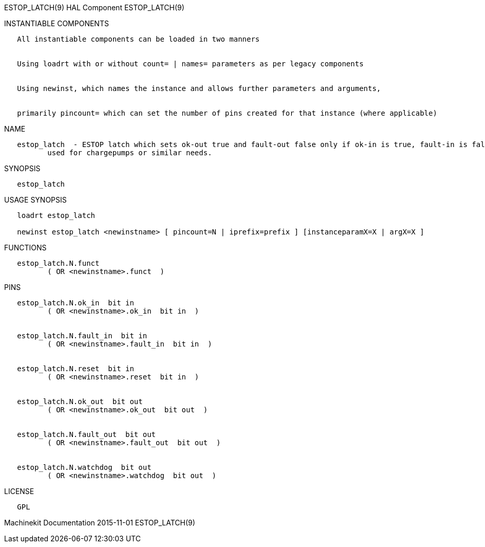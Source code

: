 ESTOP_LATCH(9) HAL Component ESTOP_LATCH(9)

INSTANTIABLE COMPONENTS

----------------------------------------------------------------------------------------------------
   All instantiable components can be loaded in two manners


   Using loadrt with or without count= | names= parameters as per legacy components


   Using newinst, which names the instance and allows further parameters and arguments,


   primarily pincount= which can set the number of pins created for that instance (where applicable)
----------------------------------------------------------------------------------------------------

NAME

----------------------------------------------------------------------------------------------------------------------------------------------------------------------------------------------------------
   estop_latch  - ESTOP latch which sets ok-out true and fault-out false only if ok-in is true, fault-in is false, and a rising edge is seen on reset.  While ok-out is true, watchdog toggles, and can be
          used for chargepumps or similar needs.
----------------------------------------------------------------------------------------------------------------------------------------------------------------------------------------------------------

SYNOPSIS

--------------
   estop_latch
--------------

USAGE SYNOPSIS

-------------------------------------------------------------------------------------------------
   loadrt estop_latch

   newinst estop_latch <newinstname> [ pincount=N | iprefix=prefix ] [instanceparamX=X | argX=X ]
-------------------------------------------------------------------------------------------------

FUNCTIONS

-------------------------------------
   estop_latch.N.funct
          ( OR <newinstname>.funct  )
-------------------------------------

PINS

--------------------------------------------------
   estop_latch.N.ok_in  bit in
          ( OR <newinstname>.ok_in  bit in  )


   estop_latch.N.fault_in  bit in
          ( OR <newinstname>.fault_in  bit in  )


   estop_latch.N.reset  bit in
          ( OR <newinstname>.reset  bit in  )


   estop_latch.N.ok_out  bit out
          ( OR <newinstname>.ok_out  bit out  )


   estop_latch.N.fault_out  bit out
          ( OR <newinstname>.fault_out  bit out  )


   estop_latch.N.watchdog  bit out
          ( OR <newinstname>.watchdog  bit out  )
--------------------------------------------------

LICENSE

------
   GPL
------

Machinekit Documentation 2015-11-01 ESTOP_LATCH(9)
